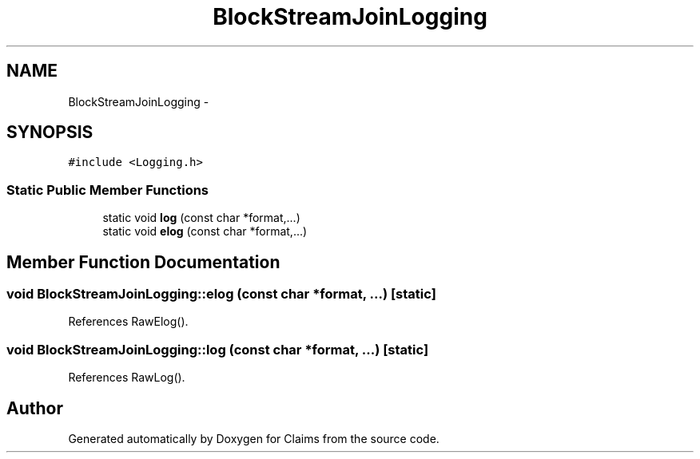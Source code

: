 .TH "BlockStreamJoinLogging" 3 "Thu Nov 12 2015" "Claims" \" -*- nroff -*-
.ad l
.nh
.SH NAME
BlockStreamJoinLogging \- 
.SH SYNOPSIS
.br
.PP
.PP
\fC#include <Logging\&.h>\fP
.SS "Static Public Member Functions"

.in +1c
.ti -1c
.RI "static void \fBlog\fP (const char *format,\&.\&.\&.)"
.br
.ti -1c
.RI "static void \fBelog\fP (const char *format,\&.\&.\&.)"
.br
.in -1c
.SH "Member Function Documentation"
.PP 
.SS "void BlockStreamJoinLogging::elog (const char *format, \&.\&.\&.)\fC [static]\fP"

.PP
References RawElog()\&.
.SS "void BlockStreamJoinLogging::log (const char *format, \&.\&.\&.)\fC [static]\fP"

.PP
References RawLog()\&.

.SH "Author"
.PP 
Generated automatically by Doxygen for Claims from the source code\&.
